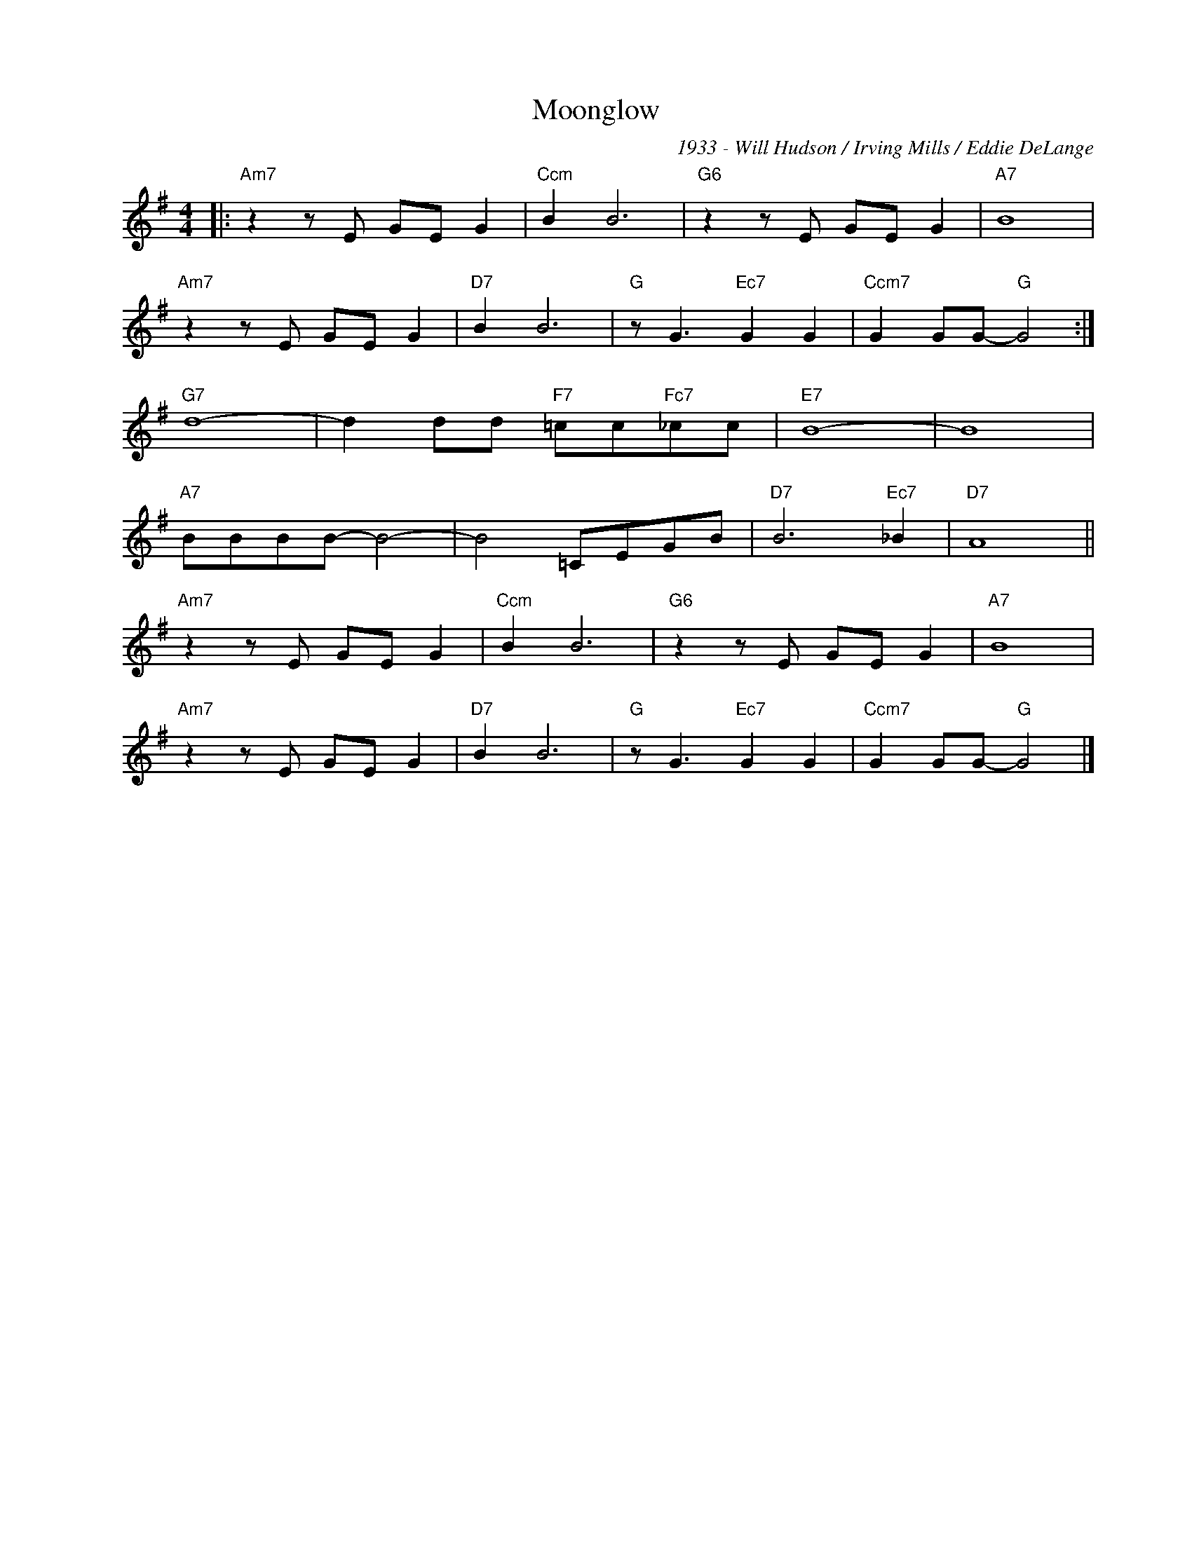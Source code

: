 X:1
T:Moonglow
C:1933 - Will Hudson / Irving Mills / Eddie DeLange
Z:Copyright Â© www.realbook.site
L:1/8
M:4/4
I:linebreak $
K:G
V:1 treble nm=" " snm=" "
V:1
|:"Am7" z2 z E GE G2 |"Ccm" B2 B6 |"G6" z2 z E GE G2 |"A7" B8 |$"Am7" z2 z E GE G2 |"D7" B2 B6 | %6
"G" z G3"Ec7" G2 G2 |"Ccm7" G2 GG-"G" G4 :|$"G7" d8- | d2 dd"F7" =cc"Fc7"_cc |"E7" B8- | B8 |$ %12
"A7" BBBB- B4- | B4 =CEGB |"D7" B6"Ec7" _B2 |"D7" A8 ||$"Am7" z2 z E GE G2 |"Ccm" B2 B6 | %18
"G6" z2 z E GE G2 |"A7" B8 |$"Am7" z2 z E GE G2 |"D7" B2 B6 |"G" z G3"Ec7" G2 G2 | %23
"Ccm7" G2 GG-"G" G4 |] %24
